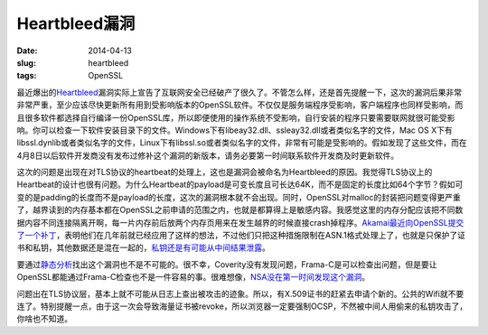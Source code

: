 ==============
Heartbleed漏洞
==============

:date: 2014-04-13
:slug: heartbleed
:tags: OpenSSL

最近爆出的\ `Heartbleed`__\ 漏洞实际上宣告了互联网安全已经破产了很久了。不管怎么样，还是首先提醒一下，这次的漏洞后果非常非常严重，至少应该尽快更新所有用到受影响版本的OpenSSL软件。不仅仅是服务端程序受影响，客户端程序也同样受影响，而且很多软件都选择自行编译一份OpenSSL库，所以即便使用的操作系统不受影响，自行安装的程序只要需要联网就很可能受影响。你可以检查一下软件安装目录下的文件。Windows下有libeay32.dll、ssleay32.dll或者类似名字的文件，Mac OS X下有libssl.dynlib或者类似名字的文件，Linux下有libssl.so或者类似名字的文件，非常有可能是受影响的。假如发现了这些文件，而在4月8日以后软件开发商没有发布过修补这个漏洞的新版本，请务必要第一时间联系软件开发商及时更新软件。

.. __: http://heartbleed.com/

.. more

这次的问题是出现在对TLS协议的heartbeat的处理上，这也是漏洞会被命名为Heartbleed的原因。我觉得TLS协议上的Heartbeat的设计也很有问题。为什么Heartbeat的payload是可变长度且可长达64K，而不是固定的长度比如64个字节？假如可变的是padding的长度而不是payload的长度，这次的漏洞根本就不会出现。同时，OpenSSL对malloc的封装把问题变得更严重了，越界读到的内存基本都在OpenSSL之前申请的范围之内，也就是都算得上是敏感内容。我感觉这里的内存分配应该把不同数据内容不同连接隔离开啊，每一片内存前后放两个内存页用来在发生越界的时候直接crash掉程序。\ `Akamai最近向OpenSSL提交了一个补丁`__\ ，表明他们在几年前就已经应用了这样的想法，不过他们只把这种措施限制在ASN.1格式处理上了，也就是只保护了证书和私钥，其他数据还是混在一起的，\ `私钥还是有可能从中间结果泄露`__\ 。

.. __: http://article.gmane.org/gmane.comp.encryption.openssl.user/51243
.. __: https://blogs.akamai.com/2014/04/heartbleed-update-v3.html


要通过\ `静态分析`__\ 找出这个漏洞也不是不可能的。很不幸，Coverity没有发现问题，Frama-C是可以检查出问题，但是要让OpenSSL都能通过Frama-C检查也不是一件容易的事。很难想像，\ `NSA没在第一时间发现这个漏洞`__\ 。

.. __: http://blog.regehr.org/archives/1125
.. __: http://blogs.wsj.com/digits/2014/04/11/nsa-says-it-wasnt-previously-aware-of-heartbleed/

问题出在TLS协议层，基本上就不可能从日志上查出被攻击的迹象。所以，有X.509证书的赶紧去申请个新的。公共的Wifi就不要连了。特别提醒一点，由于这一次会导致海量证书被revoke，所以浏览器一定要强制OCSP，不然被中间人用偷来的私钥攻击了，你啥也不知道。
